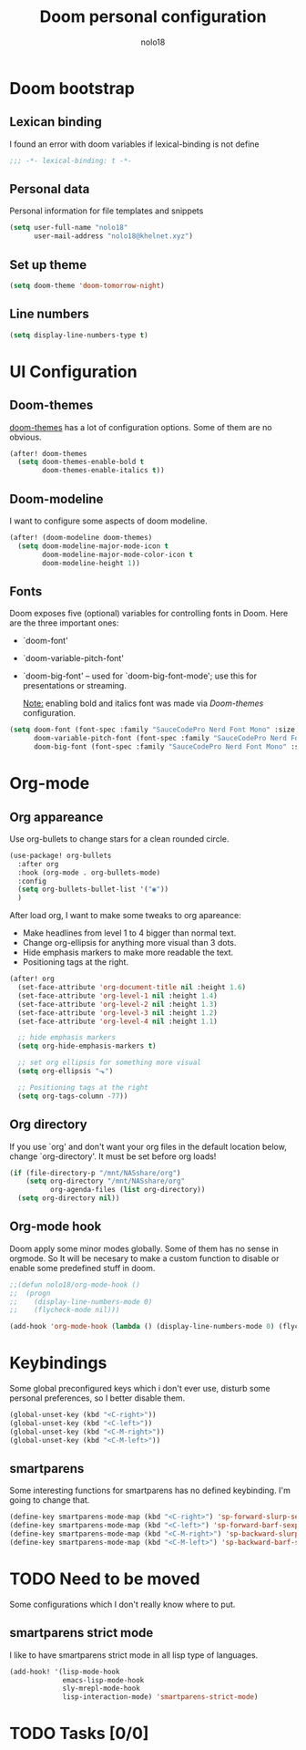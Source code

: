 #+TITLE: Doom personal configuration
#+AUTHOR: nolo18
#+EMAIL: nolo18@khelnet.xyz
#+DESCRIPTION: Personal configuration layer on top of Doom-emacs defaults.
#+STARTUP: showall


* Contents :TOC_2:noexport:
- [[#doom-bootstrap][Doom bootstrap]]
  - [[#lexican-binding][Lexican binding]]
  - [[#personal-data][Personal data]]
  - [[#set-up-theme][Set up theme]]
  - [[#line-numbers][Line numbers]]
- [[#ui-configuration][UI Configuration]]
  - [[#doom-themes][Doom-themes]]
  - [[#doom-modeline][Doom-modeline]]
  - [[#fonts][Fonts]]
- [[#org-mode][Org-mode]]
  - [[#org-appareance][Org appareance]]
  - [[#org-directory][Org directory]]
  - [[#org-mode-hook][Org-mode hook]]
- [[#keybindings][Keybindings]]
  - [[#smartparens][smartparens]]
- [[#need-to-be-moved][Need to be moved]]
  - [[#smartparens-strict-mode][smartparens strict mode]]
- [[#tasks-00][Tasks]]

* Doom bootstrap

** Lexican binding
I found an error with doom variables if lexical-binding is not define

#+begin_src emacs-lisp
;;; -*- lexical-binding: t -*-
#+end_src

** Personal data
Personal information for file templates and snippets
#+begin_src emacs-lisp
(setq user-full-name "nolo18"
      user-mail-address "nolo18@khelnet.xyz")
#+end_src

** Set up theme
#+begin_src emacs-lisp
(setq doom-theme 'doom-tomorrow-night)
#+end_src

** Line numbers

#+begin_src emacs-lisp
(setq display-line-numbers-type t)
#+end_src


* UI Configuration

** Doom-themes

[[https://github.com/hlissner/emacs-doom-themes][doom-themes]] has a lot of configuration options. Some of them are no obvious.

#+begin_src emacs-lisp
(after! doom-themes
  (setq doom-themes-enable-bold t
        doom-themes-enable-italics t))
#+end_src

** Doom-modeline
I want to configure some aspects of doom modeline.

#+begin_src emacs-lisp
(after! (doom-modeline doom-themes)
  (setq doom-modeline-major-mode-icon t
        doom-modeline-major-mode-color-icon t
        doom-modeline-height 1))
#+end_src

** Fonts
 Doom exposes five (optional) variables for controlling fonts in Doom. Here
 are the three important ones:

 + `doom-font'
 + `doom-variable-pitch-font'
 + `doom-big-font' -- used for `doom-big-font-mode'; use this for
   presentations or streaming.

   _Note:_ enabling bold and italics font was made via [[Doom-themes][Doom-themes]] configuration.

 #+begin_src emacs-lisp
(setq doom-font (font-spec :family "SauceCodePro Nerd Font Mono" :size 16 :weight 'regular)
      doom-variable-pitch-font (font-spec :family "SauceCodePro Nerd Font Mono")
      doom-big-font (font-spec :family "SauceCodePro Nerd Font Mono" :size 18 :weight 'regular))
#+end_src

* Org-mode

** Org appareance

Use org-bullets to change stars for a clean rounded circle.

#+begin_src emacs-lisp
(use-package! org-bullets
  :after org
  :hook (org-mode . org-bullets-mode)
  :config
  (setq org-bullets-bullet-list '("◉"))
  )
#+end_src

After load org, I want to make some tweaks to org apareance:
+ Make headlines from level 1 to 4 bigger than normal text.
+ Change org-ellipsis for anything more visual than 3 dots.
+ Hide emphasis markers to make more readable the text.
+ Positioning tags at the right.

#+begin_src emacs-lisp
(after! org
  (set-face-attribute 'org-document-title nil :height 1.6)
  (set-face-attribute 'org-level-1 nil :height 1.4)
  (set-face-attribute 'org-level-2 nil :height 1.3)
  (set-face-attribute 'org-level-3 nil :height 1.2)
  (set-face-attribute 'org-level-4 nil :height 1.1)

  ;; hide emphasis markers
  (setq org-hide-emphasis-markers t)

  ;; set org ellipsis for something more visual
  (setq org-ellipsis "⬎")

  ;; Positioning tags at the right
  (setq org-tags-column -77))

#+end_src

** Org directory
If you use `org' and don't want your org files in the default location below,
change `org-directory'. It must be set before org loads!

#+begin_src emacs-lisp
(if (file-directory-p "/mnt/NASshare/org")
    (setq org-directory "/mnt/NASshare/org"
          org-agenda-files (list org-directory))
  (setq org-directory nil))
#+end_src


** Org-mode hook

Doom apply some minor modes globally. Some of them has no sense in orgmode. So It will be necesary to make a custom function to disable or enable some predefined stuff in doom.

#+begin_src emacs-lisp
;;(defun nolo18/org-mode-hook ()
;;  (progn
;;    (display-line-numbers-mode 0)
;;    (flycheck-mode nil)))

(add-hook 'org-mode-hook (lambda () (display-line-numbers-mode 0) (flycheck-mode 0)))
#+end_src



* Keybindings

Some global preconfigured keys which i don't ever use, disturb some personal preferences, so I better disable them.

#+begin_src emacs-lisp
(global-unset-key (kbd "<C-right>"))
(global-unset-key (kbd "<C-left>"))
(global-unset-key (kbd "<C-M-right>"))
(global-unset-key (kbd "<C-M-left>"))
#+end_src

** smartparens
Some interesting functions for smartparens has no defined keybinding. I'm going to change that.

#+begin_src emacs-lisp
(define-key smartparens-mode-map (kbd "<C-right>") 'sp-forward-slurp-sexp)
(define-key smartparens-mode-map (kbd "<C-left>") 'sp-forward-barf-sexp)
(define-key smartparens-mode-map (kbd "<C-M-right>") 'sp-backward-slurp-sexp)
(define-key smartparens-mode-map (kbd "<C-M-left>") 'sp-backward-barf-sexp)
#+end_src


* TODO Need to be moved
Some configurations which I don't really know where to put.

** smartparens strict mode
I like to have smartparens strict mode in all lisp type of languages.

#+begin_src emacs-lisp
(add-hook! '(lisp-mode-hook
             emacs-lisp-mode-hook
             sly-mrepl-mode-hook
             lisp-interaction-mode) 'smartparens-strict-mode)
#+end_src

* TODO Tasks [0/0]
